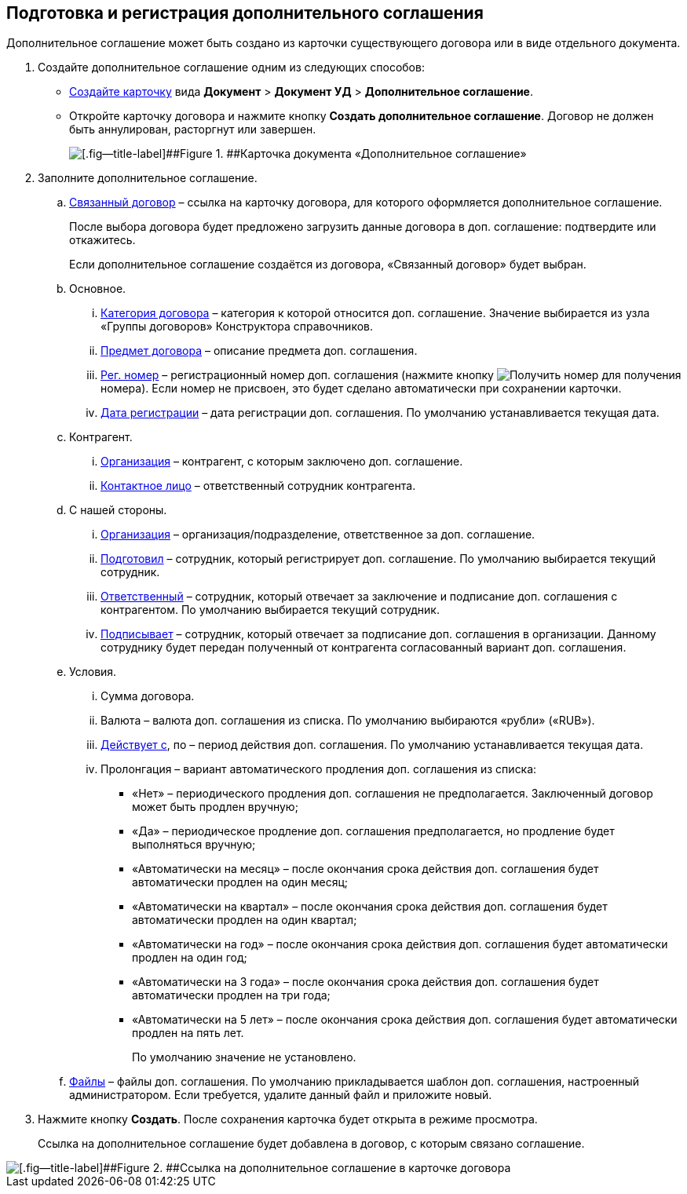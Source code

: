 
== Подготовка и регистрация дополнительного соглашения

Дополнительное соглашение может быть создано из карточки существующего договора или в виде отдельного документа.

. Создайте дополнительное соглашение одним из следующих способов:
* xref:CreateCard.adoc[Создайте карточку] вида [.ph .menucascade]#[.ph .uicontrol]*Документ* > [.ph .uicontrol]*Документ УД* > [.ph .uicontrol]*Дополнительное соглашение*#.
* Откройте карточку договора и нажмите кнопку [.ph .uicontrol]*Создать дополнительное соглашение*. Договор не должен быть аннулирован, расторгнут или завершен.
+
image::additionalAgreement_createmode.png[[.fig--title-label]##Figure 1. ##Карточка документа «Дополнительное соглашение»]
. Заполните дополнительное соглашение.
[loweralpha]
.. xref:CardLink.adoc[Связанный договор] – ссылка на карточку договора, для которого оформляется дополнительное соглашение.
+
После выбора договора будет предложено загрузить данные договора в доп. соглашение: подтвердите или откажитесь.
+
Если дополнительное соглашение создаётся из договора, «Связанный договор» будет выбран.
.. Основное.
[lowerroman]
... xref:DirectoryDesignerRow.adoc[Категория договора] – категория к которой относится доп. соглашение. Значение выбирается из узла «Группы договоров» Конструктора справочников.
... xref:SimpleFields.adoc[Предмет договора] – описание предмета доп. соглашения.
... xref:Numerator.adoc[Рег. номер] – регистрационный номер доп. соглашения (нажмите кнопку image:buttons/getNumber.png[Получить номер] для получения номера). Если номер не присвоен, это будет сделано автоматически при сохранении карточки.
... xref:DateTime.adoc[Дата регистрации] – дата регистрации доп. соглашения. По умолчанию устанавливается текущая дата.
.. Контрагент.
[lowerroman]
... xref:PartnerOrg.adoc[Организация] – контрагент, с которым заключено доп. соглашение.
... xref:partner.adoc[Контактное лицо] – ответственный сотрудник контрагента.
.. С нашей стороны.
[lowerroman]
... xref:StaffDepartment.adoc[Организация] – организация/подразделение, ответственное за доп. соглашение.
... xref:StaffDirectoryItems.adoc[Подготовил] – сотрудник, который регистрирует доп. соглашение. По умолчанию выбирается текущий сотрудник.
... xref:StaffDirectoryItems.adoc[Ответственный] – сотрудник, который отвечает за заключение и подписание доп. соглашения с контрагентом. По умолчанию выбирается текущий сотрудник.
... xref:StaffDirectoryItems.adoc[Подписывает] – сотрудник, который отвечает за подписание доп. соглашения в организации. Данному сотруднику будет передан полученный от контрагента согласованный вариант доп. соглашения.
.. Условия.
[lowerroman]
... Сумма договора.
... Валюта – валюта доп. соглашения из списка. По умолчанию выбираются «рубли» («RUB»).
... xref:DateTime.adoc[Действует с], по – период действия доп. соглашения. По умолчанию устанавливается текущая дата.
... Пролонгация – вариант автоматического продления доп. соглашения из списка:
* «Нет» – периодического продления доп. соглашения не предполагается. Заключенный договор может быть продлен вручную;
* «Да» – периодическое продление доп. соглашения предполагается, но продление будет выполняться вручную;
* «Автоматически на месяц» – после окончания срока действия доп. соглашения будет автоматически продлен на один месяц;
* «Автоматически на квартал» – после окончания срока действия доп. соглашения будет автоматически продлен на один квартал;
* «Автоматически на год» – после окончания срока действия доп. соглашения будет автоматически продлен на один год;
* «Автоматически на 3 года» – после окончания срока действия доп. соглашения будет автоматически продлен на три года;
* «Автоматически на 5 лет» – после окончания срока действия доп. соглашения будет автоматически продлен на пять лет.
+
По умолчанию значение не установлено.
.. xref:Files.adoc[Файлы] – файлы доп. соглашения. По умолчанию прикладывается шаблон доп. соглашения, настроенный администратором. Если требуется, удалите данный файл и приложите новый.
. Нажмите кнопку [.ph .uicontrol]*Создать*. После сохранения карточка будет открыта в режиме просмотра.
+
Ссылка на дополнительное соглашение будет добавлена в договор, с которым связано соглашение.

image::linkToAdditionalAgreementInContract.png[[.fig--title-label]##Figure 2. ##Ссылка на дополнительное соглашение в карточке договора]

